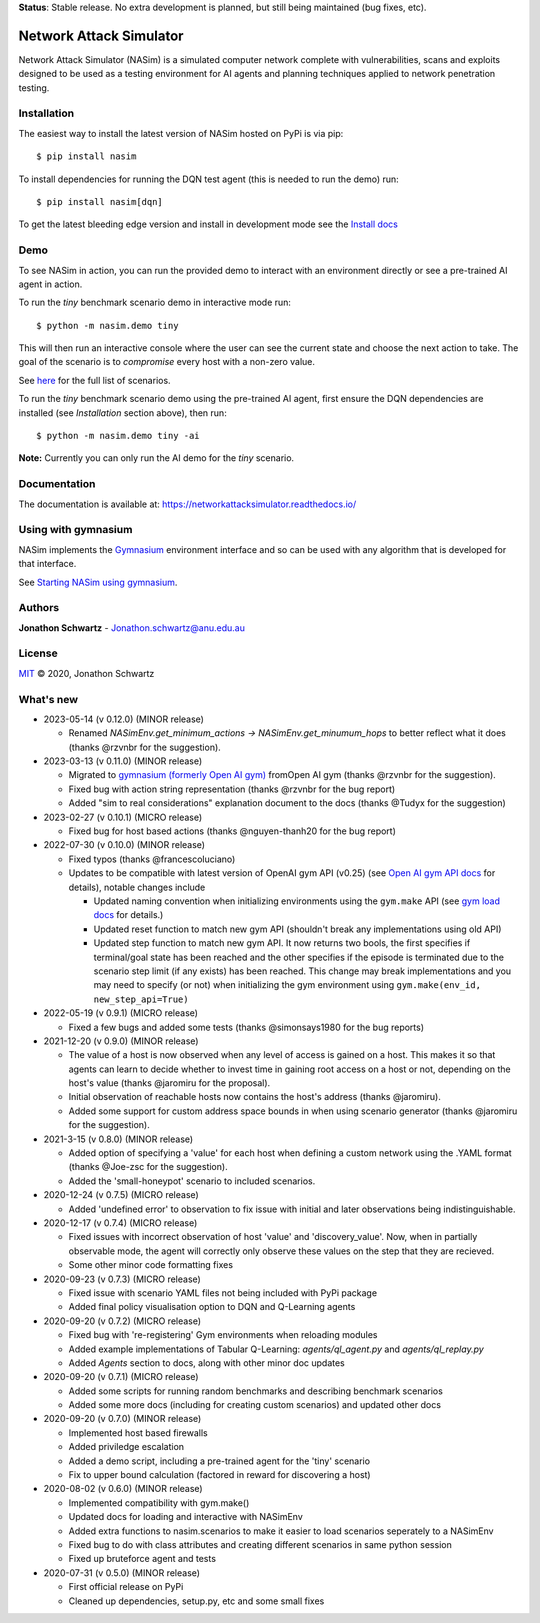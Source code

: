 **Status**: Stable release. No extra development is planned, but still being maintained (bug fixes, etc).


Network Attack Simulator
========================

|docs|

Network Attack Simulator (NASim) is a simulated computer network complete with vulnerabilities, scans and exploits designed to be used as a testing environment for AI agents and planning techniques applied to network penetration testing.


Installation
------------

The easiest way to install the latest version of NASim hosted on PyPi is via pip::

  $ pip install nasim


To install dependencies for running the DQN test agent (this is needed to run the demo) run::

  $ pip install nasim[dqn]


To get the latest bleeding edge version and install in development mode see the `Install docs <https://networkattacksimulator.readthedocs.io/en/latest/tutorials/installation.html>`_


Demo
----

To see NASim in action, you can run the provided demo to interact with an environment directly or see a pre-trained AI agent in action.

To run the `tiny` benchmark scenario demo in interactive mode run::

  $ python -m nasim.demo tiny


This will then run an interactive console where the user can see the current state and choose the next action to take. The goal of the scenario is to *compromise* every host with a non-zero value.

See `here <https://networkattacksimulator.readthedocs.io/en/latest/reference/scenarios/benchmark_scenarios.html>`_ for the full list of scenarios.

To run the `tiny` benchmark scenario demo using the pre-trained AI agent, first ensure the DQN dependencies are installed (see *Installation* section above), then run::

  $ python -m nasim.demo tiny -ai


**Note:** Currently you can only run the AI demo for the `tiny` scenario.


Documentation
-------------

The documentation is available at: https://networkattacksimulator.readthedocs.io/



Using with gymnasium
---------------------

NASim implements the `Gymnasium <https://github.com/Farama-Foundation/Gymnasium/tree/main>`_ environment interface and so can be used with any algorithm that is developed for that interface.

See `Starting NASim using gymnasium <https://networkattacksimulator.readthedocs.io/en/latest/tutorials/gym_load.html>`_.


Authors
-------

**Jonathon Schwartz** - Jonathon.schwartz@anu.edu.au


License
-------

`MIT`_ © 2020, Jonathon Schwartz

.. _MIT: LICENSE


What's new
----------


- 2023-05-14 (v 0.12.0) (MINOR release)

  + Renamed `NASimEnv.get_minimum_actions -> NASimEnv.get_minumum_hops` to better reflect what it does (thanks @rzvnbr for the suggestion).


- 2023-03-13 (v 0.11.0) (MINOR release)

  + Migrated to `gymnasium (formerly Open AI gym) <https://github.com/Farama-Foundation/Gymnasium/>`_ fromOpen AI gym (thanks @rzvnbr for the suggestion).
  + Fixed bug with action string representation (thanks @rzvnbr for the bug report)
  + Added "sim to real considerations" explanation document to the docs (thanks @Tudyx for the suggestion)

- 2023-02-27 (v 0.10.1) (MICRO release)

  + Fixed bug for host based actions (thanks @nguyen-thanh20 for the bug report)

- 2022-07-30 (v 0.10.0) (MINOR release)

  + Fixed typos (thanks @francescoluciano)
  + Updates to be compatible with latest version of OpenAI gym API (v0.25) (see `Open AI gym API docs <https://www.gymlibrary.ml/content/api/>`_ for details), notable changes include

    * Updated naming convention when initializing environments using the ``gym.make`` API (see `gym load docs <https://networkattacksimulator.readthedocs.io/en/latest/tutorials/gym_load.html>`_ for details.)
    * Updated reset function to match new gym API (shouldn't break any implementations using old API)
    * Updated step function to match new gym API. It now returns two bools, the first specifies if terminal/goal state has been reached and the other specifies if the episode is terminated due to the scenario step limit (if any exists) has been reached. This change may break implementations and you may need to specify (or not) when initializing the gym environment using ``gym.make(env_id, new_step_api=True)``

- 2022-05-19 (v 0.9.1) (MICRO release)

  + Fixed a few bugs and added some tests (thanks @simonsays1980 for the bug reports)

- 2021-12-20 (v 0.9.0) (MINOR release)

  + The value of a host is now observed when any level of access is gained on a host. This makes it so that agents can learn to decide whether to invest time in gaining root access on a host or not, depending on the host's value (thanks @jaromiru for the proposal).
  + Initial observation of reachable hosts now contains the host's address (thanks @jaromiru).
  + Added some support for custom address space bounds in when using scenario generator (thanks @jaromiru for the suggestion).

- 2021-3-15 (v 0.8.0) (MINOR release)

  + Added option of specifying a 'value' for each host when defining a custom network using the .YAML format (thanks @Joe-zsc for the suggestion).
  + Added the 'small-honeypot' scenario to included scenarios.

- 2020-12-24 (v 0.7.5) (MICRO release)

  + Added 'undefined error' to observation to fix issue with initial and later observations being indistinguishable.

- 2020-12-17 (v 0.7.4) (MICRO release)

  + Fixed issues with incorrect observation of host 'value' and 'discovery_value'. Now, when in partially observable mode, the agent will correctly only observe these values on the step that they are recieved.
  + Some other minor code formatting fixes

- 2020-09-23 (v 0.7.3) (MICRO release)

  + Fixed issue with scenario YAML files not being included with PyPi package
  + Added final policy visualisation option to DQN and Q-Learning agents

- 2020-09-20 (v 0.7.2) (MICRO release)

  + Fixed bug with 're-registering' Gym environments when reloading modules
  + Added example implementations of Tabular Q-Learning: `agents/ql_agent.py` and `agents/ql_replay.py`
  + Added `Agents` section to docs, along with other minor doc updates

- 2020-09-20 (v 0.7.1) (MICRO release)

  + Added some scripts for running random benchmarks and describing benchmark scenarios
  + Added some more docs (including for creating custom scenarios) and updated other docs

- 2020-09-20 (v 0.7.0) (MINOR release)

  + Implemented host based firewalls
  + Added priviledge escalation
  + Added a demo script, including a pre-trained agent for the 'tiny' scenario
  + Fix to upper bound calculation (factored in reward for discovering a host)

- 2020-08-02 (v 0.6.0) (MINOR release)

  + Implemented compatibility with gym.make()
  + Updated docs for loading and interactive with NASimEnv
  + Added extra functions to nasim.scenarios to make it easier to load scenarios seperately to a NASimEnv
  + Fixed bug to do with class attributes and creating different scenarios in same python session
  + Fixed up bruteforce agent and tests

- 2020-07-31 (v 0.5.0) (MINOR release)

  + First official release on PyPi
  + Cleaned up dependencies, setup.py, etc and some small fixes


.. |docs| image:: https://readthedocs.org/projects/networkattacksimulator/badge/
    :target: https://networkattacksimulator.readthedocs.io/en/latest/?badge=latest
    :alt: Documentation Status
    :scale: 100%
